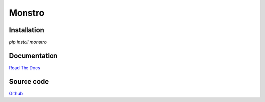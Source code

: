 =======
Monstro
=======

Installation
------------
`pip install monstro`

Documentation
-------------
`Read The Docs
<http://monstro.readthedocs.org>`_

Source code
-----------
`Github
<https://github.com/pyvim/monstro>`_



